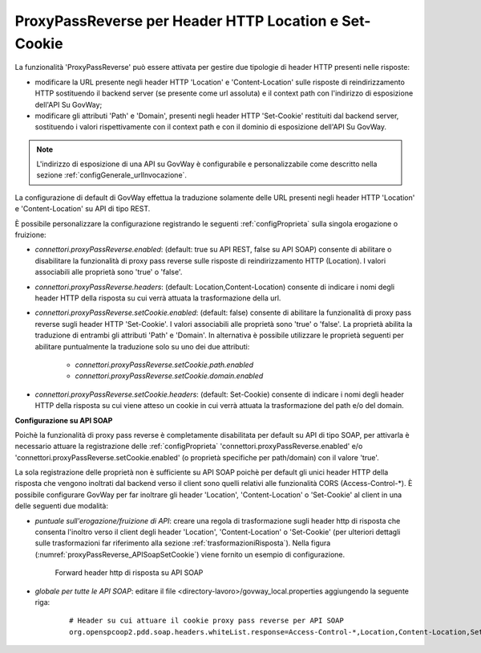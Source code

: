 .. _proxyPassReverse:

ProxyPassReverse per Header HTTP Location e Set-Cookie
~~~~~~~~~~~~~~~~~~~~~~~~~~~~~~~~~~~~~~~~~~~~~~~~~~~~~~~~

La funzionalità 'ProxyPassReverse' può essere attivata per gestire due tipologie di header HTTP presenti nelle risposte:

- modificare la URL presente negli header HTTP 'Location' e 'Content-Location' sulle risposte di reindirizzamento HTTP sostituendo il backend server (se presente come url assoluta) e il context path con l'indirizzo di esposizione dell'API Su GovWay;

- modificare gli attributi 'Path' e 'Domain', presenti negli header HTTP 'Set-Cookie' restituiti dal backend server, sostituendo i valori rispettivamente con il context path e con il dominio di esposizione dell'API Su GovWay.

.. note::
   L'indirizzo di esposizione di una API su GovWay è configurabile e personalizzabile come descritto nella sezione :ref:`configGenerale_urlInvocazione`.

La configurazione di default di GovWay effettua la traduzione solamente delle URL presenti negli header HTTP 'Location' e 'Content-Location' su API di tipo REST.

È possibile personalizzare la configurazione registrando le seguenti :ref:`configProprieta` sulla singola erogazione o fruizione:

- *connettori.proxyPassReverse.enabled*: (default: true su API REST, false su API SOAP) consente di abilitare o disabilitare la funzionalità di proxy pass reverse sulle risposte di reindirizzamento HTTP (Location). I valori associabili alle proprietà sono 'true' o 'false'.

- *connettori.proxyPassReverse.headers*: (default: Location,Content-Location) consente di indicare i nomi degli header HTTP della risposta su cui verrà attuata la trasformazione della url.

- *connettori.proxyPassReverse.setCookie.enabled*: (default: false) consente di abilitare la funzionalità di proxy pass reverse sugli header HTTP 'Set-Cookie'. I valori associabili alle proprietà sono 'true' o 'false'. La proprietà abilita la traduzione di entrambi gli attributi 'Path' e 'Domain'. In alternativa è possibile utilizzare le proprietà seguenti per abilitare puntualmente la traduzione solo su uno dei due attributi:

	- *connettori.proxyPassReverse.setCookie.path.enabled*

	- *connettori.proxyPassReverse.setCookie.domain.enabled*

- *connettori.proxyPassReverse.setCookie.headers*: (default: Set-Cookie) consente di indicare i nomi degli header HTTP della risposta su cui viene atteso un cookie in cui verrà attuata la trasformazione del path e/o del domain.


**Configurazione su API SOAP**

Poichè la funzionalità di proxy pass reverse è completamente disabilitata per default su API di tipo SOAP, per attivarla è necessario attuare la registrazione delle :ref:`configProprieta` 'connettori.proxyPassReverse.enabled' e/o 'connettori.proxyPassReverse.setCookie.enabled' (o proprietà specifiche per path/domain) con il valore 'true'.

La sola registrazione delle proprietà non è sufficiente su API SOAP poichè per default gli unici header HTTP della risposta che vengono inoltrati dal backend verso il client sono quelli relativi alle funzionalità CORS (Access-Control-\*). È possibile configurare GovWay per far inoltrare gli header 'Location', 'Content-Location' o 'Set-Cookie' al client in una delle seguenti due modalità:

- *puntuale sull'erogazione/fruizione di API*: creare una regola di trasformazione sugli header http di risposta che consenta l'inoltro verso il client degli header 'Location', 'Content-Location' o 'Set-Cookie' (per ulteriori dettagli sulle trasformazioni far riferimento alla sezione :ref:`trasformazioniRisposta`). Nella figura (:numref:`proxyPassReverse_APISoapSetCookie`) viene fornito un esempio di configurazione.

   .. table:: Trasformazione per attuare proxy pass reverse su API SOAP
      :widths: 35 65
      :class: longtable
      :name: proxyPassReverseTrasformazioneAPISOAP

      ==================    ==================================    ==============
      Nome                  Valore                                Operazione    
      ==================    ==================================    ==============
      Location              ${headerResponse:Location}            update        
      Content-Location      ${headerResponse:Content-Location}    update
      Set-Cookie            ${headerResponse:Set-Cookie}          update
      ==================    ==================================    ==============

   .. figure:: ../../_figure_console/ProxyPassReverse_APISoapSetCookie.png
    :scale: 80%
    :align: center
    :name: proxyPassReverse_APISoapSetCookie

    Forward header http di risposta su API SOAP

- *globale per tutte le API SOAP*: editare il file <directory-lavoro>/govway_local.properties aggiungendo la seguente riga:

   ::

      # Header su cui attuare il cookie proxy pass reverse per API SOAP
      org.openspcoop2.pdd.soap.headers.whiteList.response=Access-Control-*,Location,Content-Location,Set-Cookie

	


